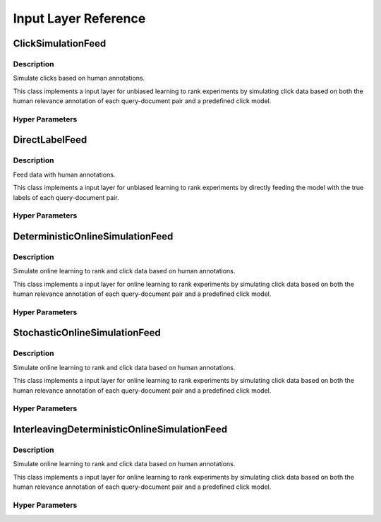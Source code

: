 *********************
Input Layer Reference
*********************

ClickSimulationFeed
###################

Description
***********

Simulate clicks based on human annotations.

This class implements a input layer for unbiased learning to rank experiments
by simulating click data based on both the human relevance annotation of
each query-document pair and a predefined click model.

Hyper Parameters
****************

DirectLabelFeed
###############

Description
***********

Feed data with human annotations.

This class implements a input layer for unbiased learning to rank experiments
by directly feeding the model with the true labels of each query-document pair.

Hyper Parameters
****************

DeterministicOnlineSimulationFeed
#################################

Description
***********

Simulate online learning to rank and click data based on human annotations.

This class implements a input layer for online learning to rank experiments
by simulating click data based on both the human relevance annotation of
each query-document pair and a predefined click model.

Hyper Parameters
****************

StochasticOnlineSimulationFeed
##############################

Description
***********

Simulate online learning to rank and click data based on human annotations.

This class implements a input layer for online learning to rank experiments
by simulating click data based on both the human relevance annotation of
each query-document pair and a predefined click model.

Hyper Parameters
****************

InterleavingDeterministicOnlineSimulationFeed
#############################################

Description
***********

Simulate online learning to rank and click data based on human annotations.

This class implements a input layer for online learning to rank experiments
by simulating click data based on both the human relevance annotation of
each query-document pair and a predefined click model.

Hyper Parameters
****************

